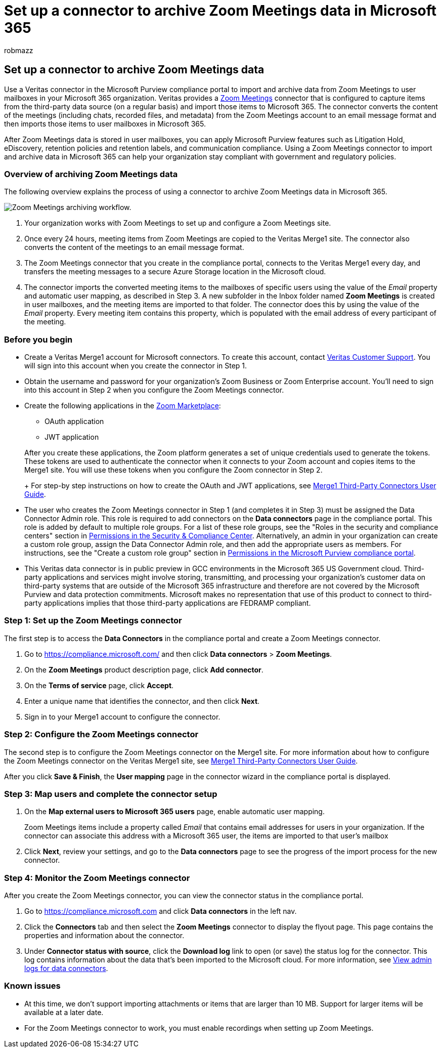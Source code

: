 = Set up a connector to archive Zoom Meetings data in Microsoft 365
:audience: Admin
:author: robmazz
:description: Admins can set up a connector to import and archive data from Veritas Zoom Meetings into Microsoft 365. This lets you archive data from third-party data sources in Microsoft 365 so you can use compliance features such as legal hold, content search, and retention policies to manage your organization's third-party data.
:f1.keywords: ["NOCSH"]
:manager: laurawi
:ms.author: robmazz
:ms.collection: ["tier1", "M365-security-compliance", "data-connectors"]
:ms.date:
:ms.localizationpriority: medium
:ms.service: O365-seccomp
:ms.topic: how-to

== Set up a connector to archive Zoom Meetings data

Use a Veritas connector in the Microsoft Purview compliance portal to import and archive data from Zoom Meetings to user mailboxes in your Microsoft 365 organization.
Veritas provides a https://globanet.com/zoom/[Zoom Meetings] connector that is configured to capture items from the third-party data source (on a regular basis) and import those items to Microsoft 365.
The connector converts the content of the meetings (including chats, recorded files, and metadata) from the Zoom Meetings account to an email message format and then imports those items to user mailboxes in Microsoft 365.

After Zoom Meetings data is stored in user mailboxes, you can apply Microsoft Purview features such as Litigation Hold, eDiscovery, retention policies and retention labels, and communication compliance.
Using a Zoom Meetings connector to import and archive data in Microsoft 365 can help your organization stay compliant with government and regulatory policies.

=== Overview of archiving Zoom Meetings data

The following overview explains the process of using a connector to archive Zoom Meetings data in Microsoft 365.

image::../media/ZoomMeetingsConnectorWorkflow.png[Zoom Meetings archiving workflow.]

. Your organization works with Zoom Meetings to set up and configure a Zoom Meetings site.
. Once every 24 hours, meeting items from Zoom Meetings are copied to the Veritas Merge1 site.
The connector also converts the content of the meetings to an email message format.
. The Zoom Meetings connector that you create in the compliance portal, connects to the Veritas Merge1 every day, and transfers the meeting messages to a secure Azure Storage location in the Microsoft cloud.
. The connector imports the converted meeting items to the mailboxes of specific users using the value of the _Email_ property and automatic user mapping, as described in Step 3.
A new subfolder in the Inbox folder named *Zoom Meetings* is created in user mailboxes, and the meeting items are imported to that folder.
The connector does this by using the value of the _Email_ property.
Every meeting item contains this property, which is populated with the email address of every participant of the meeting.

=== Before you begin

* Create a Veritas Merge1 account for Microsoft connectors.
To create this account, contact https://globanet.com/ms-connectors-contact[Veritas Customer Support].
You will sign into this account when you create the connector in Step 1.
* Obtain the username and password for your organization's Zoom Business or Zoom Enterprise account.
You'll need to sign into this account in Step 2 when you configure the Zoom Meetings connector.
* Create the following applications in the https://marketplace.zoom.us[Zoom Marketplace]:
 ** OAuth application
 ** JWT application

+
After you create these applications, the Zoom platform generates a set of unique credentials used to generate the tokens.
These tokens are used to authenticate the connector when it connects to your Zoom account and copies items to the Merge1 site.
You will use these tokens when you configure the Zoom connector in Step 2.
+
For step-by step instructions on how to create the OAuth and JWT applications, see https://docs.ms.merge1.globanetportal.com/Merge1%20Third-Party%20Connectors%20Zoom%20Meetings%20User%20Guide%20.pdf[Merge1 Third-Party Connectors User Guide].
* The user who creates the Zoom Meetings connector in Step 1 (and completes it in Step 3) must be assigned the Data Connector Admin role.
This role is required to add connectors on the *Data connectors* page in the compliance portal.
This role is added by default to multiple role groups.
For a list of these role groups, see the "Roles in the security and compliance centers" section in link:../security/office-365-security/permissions-in-the-security-and-compliance-center.md#roles-in-the-security--compliance-center[Permissions in the Security & Compliance Center].
Alternatively, an admin in your organization can create a custom role group, assign the Data Connector Admin role, and then add the appropriate users as members.
For instructions, see the "Create a custom role group" section in link:microsoft-365-compliance-center-permissions.md#create-a-custom-role-group[Permissions in the Microsoft Purview compliance portal].
* This Veritas data connector is in public preview in GCC environments in the Microsoft 365 US Government cloud.
Third-party applications and services might involve storing, transmitting, and processing your organization's customer data on third-party systems that are outside of the Microsoft 365 infrastructure and therefore are not covered by the Microsoft Purview and data protection commitments.
Microsoft makes no representation that use of this product to connect to third-party applications implies that those third-party applications are FEDRAMP compliant.

=== Step 1: Set up the Zoom Meetings connector

The first step is to access the *Data Connectors* in the compliance portal and create a Zoom Meetings connector.

. Go to https://compliance.microsoft.com/ and then click *Data connectors* > *Zoom Meetings*.
. On the *Zoom Meetings* product description page, click *Add connector*.
. On the *Terms of service* page, click *Accept*.
. Enter a unique name that identifies the connector, and then click *Next*.
. Sign in to your Merge1 account to configure the connector.

=== Step 2: Configure the Zoom Meetings connector

The second step is to configure the Zoom Meetings connector on the Merge1 site.
For more information about how to configure the Zoom Meetings connector on the Veritas Merge1 site, see https://docs.ms.merge1.globanetportal.com/Merge1%20Third-Party%20Connectors%20Zoom%20Meetings%20User%20Guide%20.pdf[Merge1 Third-Party Connectors User Guide].

After you click *Save & Finish*, the *User mapping* page in the connector wizard in the compliance portal is displayed.

=== Step 3: Map users and complete the connector setup

. On the *Map external users to Microsoft 365 users* page, enable automatic user mapping.
+
Zoom Meetings items include a property called _Email_ that contains email addresses for users in your organization.
If the connector can associate this address with a Microsoft 365 user, the items are imported to that user's mailbox

. Click *Next*, review your settings, and go to the *Data connectors* page to see the progress of the import process for the new connector.

=== Step 4: Monitor the Zoom Meetings connector

After you create the Zoom Meetings connector, you can view the connector status in the compliance portal.

. Go to https://compliance.microsoft.com and click *Data connectors* in the left nav.
. Click the *Connectors* tab and then select the *Zoom Meetings* connector to display the flyout page.
This page contains the properties and information about the connector.
. Under *Connector status with source*, click the *Download log* link to open (or save) the status log for the connector.
This log contains information about the data that's been imported to the Microsoft cloud.
For more information, see xref:data-connector-admin-logs.adoc[View admin logs for data connectors].

=== Known issues

* At this time, we don't support importing attachments or items that are larger than 10 MB.
Support for larger items will be available at a later date.
* For the Zoom Meetings connector to work, you must enable recordings when setting up Zoom Meetings.
